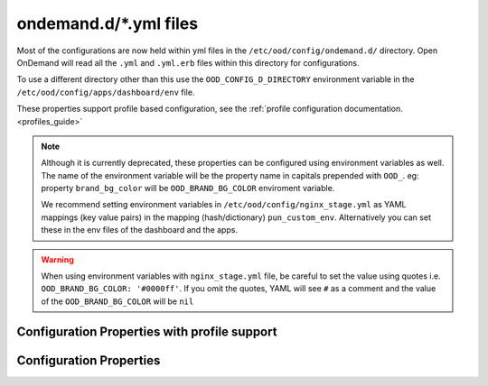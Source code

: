 .. _ondemand-d-ymls:

ondemand.d/\*.yml files
=======================

Most of the configurations are now held within yml files in the ``/etc/ood/config/ondemand.d/`` directory.
Open OnDemand will read all the ``.yml`` and ``.yml.erb`` files within this directory for
configurations.

To use a different directory other than this use the ``OOD_CONFIG_D_DIRECTORY`` environment variable
in the ``/etc/ood/config/apps/dashboard/env`` file.

These properties support profile based configuration, see the :ref:`profile configuration documentation. <profiles_guide>`

.. note:: Although it is currently deprecated, these properties can be configured using environment variables as well.
          The name of the environment variable will be the property name in capitals prepended with ``OOD_``.
          eg: property ``brand_bg_color`` will be ``OOD_BRAND_BG_COLOR`` enviroment variable.

          We recommend setting environment variables in ``/etc/ood/config/nginx_stage.yml``
          as YAML mappings (key value pairs) in the mapping (hash/dictionary) ``pun_custom_env``.
          Alternatively you can set these in the env files of the dashboard and the apps.

.. warning:: When using environment variables with ``nginx_stage.yml`` file, be careful to set the value using quotes
             i.e. ``OOD_BRAND_BG_COLOR: '#0000ff'``. If you omit the quotes, YAML will see ``#`` as a comment and the value of the ``OOD_BRAND_BG_COLOR`` will be ``nil``


.. _profile_properties:

Configuration Properties with profile support
---------------------------------------------

.. describe:: dashboard_header_img_logo (String, null)

    The url to the logo image for the main navigation. If no logo is configured, the ``dashboard_title``
    property will be used as text.
      
    Default
      No logo image will be shown, just the ``dashboard_title`` text.
    Example
      Show ``/public/logo.png`` as the logo image.

      .. code-block:: yaml

        dashboard_header_img_logo: "/public/logo.png"

.. describe:: dashboard_title (String, 'Open OnDemand')

    The text to use as the main navigation logo. If the ``dashboard_header_img_logo`` property is defined,
    this property will be used as the HTML image title.

    Default
      ``Open OnDemand`` text
    Example
      Show ``My Institution`` as the logo text.

      .. code-block:: yaml

        dashboard_title: "My Institution"

.. describe:: dashboard_logo (String, null)

  The url to the logo image for the homepage welcome message. If no logo is configured, the ``dashboard_title``
  property will be used as text.

  Default
    No logo image will be shown with the welcome message.
  Example
    Show ``/public/welcome.png`` as the welcome message logo image.

    .. code-block:: yaml

      dashboard_logo: "/public/welcome.png"

.. describe:: dashboard_logo_height (Integer, null)

    HTML image overide for the height of the welcome message logo image configured with ``dashboard_logo``

    Default
      ``null``, no override will be applied and the original image height will be used.
    Example
      Adjust the image height to 150

      .. code-block:: yaml

        dashboard_logo_height: "150"

.. describe:: disable_dashboard_logo (Bool, false)

    Whether to show the ``dashboard_logo`` property in the homepage welcome message.

    Default
      ``false``, the ``dashboard_logo`` logo will be shown in the homepage welcome message.
    Example
      Disable the logo in the welcome message.

      .. code-block:: yaml

        disable_dashboard_logo: true

.. describe:: public_url (String, '/public')

  The prefix url used to load the ``favicon.ico`` and custom CSS files configured with the ``custom_css_files`` property.

  Default
    '/public' prefix url.
  Example
    Use ``/public/resources`` as the prefix path to load these resources.

    .. code-block:: yaml

      public_url: "/public/resources"

.. describe:: brand_bg_color (String, null)

  The CSS color override for the main navbar background. Any valid CSS color value can be used.

  Default
    Null, no background color override. The default theme color from the ``navbar_type`` property will be used. 
  Example
    Use ``#007FFF`` (shade of blue) as the background color for the navbar.

    .. code-block:: yaml

      brand_bg_color: "#007FFF"

.. describe:: brand_link_active_bg_color (String, null)

  The CSS color override for background of the active navigation link in the navbar.
  Any valid CSS color value can be used.

  Default
    Null, no color override. The default theme color from the ``navbar_type`` property will be used. 
  Example
    Use ``#007FFF`` (shade of blue) for the background color of the active navigation link.

    .. code-block:: yaml

      brand_link_active_bg_color: "#007FFF"

.. describe:: dashboard_layout (Object, null)

  Specify the dashboard layout.  Rearrange existing widgets
  and add more custom widgets. See the 
  :ref:`documentation on custom dashboard layouts <dashboard_custom_layout>`
  for details and examples.

  Default
    Null, do not change the default dashboard layout.
  Example
    See the  :ref:`dashboard layout documentation <dashboard_custom_layout>`
  
.. describe:: pinned_apps (Array<Object>, null)

  An array of pinned app objects specifying what apps to pin to the dashboard.
  See the :ref:`documentation on pinned apps <dashboard_pinned_apps>` for details
  and examples.

  Default
    Null, don't pin any apps to the dashboard.
  Example
    See the  :ref:`pinned apps documentation <dashboard_pinned_apps>`

.. describe:: pinned_apps_menu_length (Integer, 6)

    The maximum number of pinned apps in the 'Apps' menu bar.

    Default
      6, show a maximum of 6 pinned apps.
    Example
      Show 10 items in the menu.

      .. code-block:: yaml

        pinned_apps_menu_length: 10

.. describe:: pinned_apps_group_by (String, null)

  Group the pinned apps icons by this field in the dashboard.

  Default
    Null, do no group pinned apps by any field.
  Example
    Group the pinned apps by ``category``.

    .. code-block:: yaml

      pinned_apps_group_by: "category"

.. describe:: profile_links (Array<Object>, [])

  List of profiles to display in the ``Help`` navigation menu. This will allow users to change profiles.
  For more information see the :ref:`profile selection documentation. <profiles_selection_guide>`

  Default
    Empty list, no profile links will be shown.
  Example
    Add a link to the ``default`` and ``ondemand`` profiles to the ``Help`` menu.

    .. code-block:: yaml

      profile_links:
        - id: ""
          name: "Default"
          icon: "house-user"
        - id: "ondemand"
          name: "OnDemand Profile"
          icon: "user"

.. describe:: custom_css_files (Array<String>, [])

  List of relative URLs to the CSS files to include in all Dashboard pages.
  These CSS files can be used to customize the look and feel of the Dashboard.

  The relative path will be prefixed with the value of the ``public_url`` property.

  Default
    Empty list, no custom css files will be included.
  Example
    Add two custom CSS files: ``/myfolder/navigation.css`` and ``/myfolder/pinned_apps.css`` to the Dashboard.

    .. code-block:: yaml

      custom_css_files: ["/myfolder/navigation.css", "/myfolder/pinned_apps.css"]

.. describe:: show_all_apps_link (Bool, false)

  Whether to show the ``All Apps`` link in the navbar.
  This links to the Dashboard page showing all system installed applications.

  Default
    ``false``, the ``All Apps`` link will not be shown in the navbar.
  Example
    Include the ``All Apps`` link in the navbar.

    .. code-block:: yaml

      show_all_apps_link: true

.. describe:: nav_categories (Array<String>, NavConfig.categories)

  List of application categories used to sort and filter the applications that appear in the navbar.

  Default
    ``['Apps', 'Files', 'Jobs', 'Clusters', 'Interactive Apps']``,
    the default list of categories as configured with the ``NavConfig.categories`` variable.
  Example
    Set the categories to ``['Apps', 'Files', 'Jobs']``

    .. code-block:: yaml

      nav_categories: ["Apps", "Files", "Jobs"]

.. describe:: navbar_type (String, 'dark')
  
  The navbar theme type. There are 2 themes, ``light`` and ``dark``.
  The selected theme will update the colors of the navbar.

  Default
    ``dark``,
  Example
    Set theme to ``light``

    .. code-block:: yaml

      navbar_type: "light"

.. describe:: nav_bar (Array<Object>, [])

  An array of navigation items to create a custom navbar.
  This property sets the navigation items for the left hand side navigation menu in the header.

  See the :ref:`documentation on custom navigation <navbar_guide>` for details and examples.

  Default
    Empty array, show the default navbar.
  Example
    See the  :ref:`custom navigation documentation <navbar_guide>`

.. describe:: help_bar (Array<Object>, [])

  An array of navigation items to create a custom help navigation.
  This property sets the navigation items for the right hand side navigation menu on the header.

  See the :ref:`documentation on custom navigation <navbar_guide>` for details and examples.

  Default
    Empty array, show the default help navigation.
  Example
     See the  :ref:`custom navigation documentation <navbar_guide>`

.. describe:: interactive_apps_menu (Object, {})

  A single navigation item to create a custom interactive apps menu.
  This property sets the interactive applications to display in the left hand side menu
  on the ``Interactive Apps`` and ``Interactive Sessions`` pages.

  See the :ref:`documentation on interactive apps menu <interactive_apps_menu_guide>` for details and examples.

  Default
    Empty object, No customizations, show the currently installed interactive applications.
  Example
    See the  :ref:`interactive apps menu documentation <interactive_apps_menu_guide>`

.. describe:: custom_pages (Hash<String, Object>, {})

  A hash with the definition of the layouts for the configured custom pages.
  The key is a string with the page code. The value is the custom page layout definition.

  See the :ref:`documentation on custom pages <custom_pages_guide>` for details and examples.

  Default
    Empty hash, No custom pages defined.
  Example
    See the  :ref:`custom pages documentation <custom_pages_guide>`

Configuration Properties
------------------------

.. describe:: files_enable_shell_button (Bool, true)

  Specify if the Files App has a shell button to open files in.

  Default
    True. Files App has access to shell button.
  Example
    Disable the terminal button in the Files App.

    .. code-block:: yaml

      files_enable_shell_button: false
  
.. describe:: csp_enabled (Bool, false)

  TBC

  Default
    False.
  Example
    TBC.

    .. code-block:: yaml

      csp_enabled: true
  
.. describe:: csp_report_only (Bool, false)

  TBC

  Default
    False.
  Example
    TBC.

    .. code-block:: yaml

      csp_report_only: true

.. describe:: bc_dynamic_js (Bool, false)

  TBC

  Default
    False.
  Example
    TBC.

    .. code-block:: yaml

      bc_dynamic_js: true

.. describe:: per_cluster_dataroot (Bool, false)

  TBC

  Default
    False.
  Example
    TBC.

    .. code-block:: yaml

      per_cluster_dataroot: true

.. describe:: file_navigator (Bool, false)

  TBC

  Default
    False.
  Example
    TBC.

    .. code-block:: yaml

      file_navigator: true

.. describe:: jobs_app_alpha (Bool, false)

  TBC

  Default
    False.
  Example
    TBC.

    .. code-block:: yaml

      jobs_app_alpha: true

.. describe:: files_app_remote_files (Bool, false)

  TBC

  Default
    False.
  Example
    TBC.

    .. code-block:: yaml

      files_app_remote_files: true

.. describe:: host_based_profiles (Bool, false)

  Feature flag to enable automatic selection of configuration profiles based on the hostname of the request.

  Default
    False. Profiles will be selected manually based on the user settings file.
  Example
    Enable automatic hostname profile selection.

    .. code-block:: yaml

      host_based_profiles: true

.. describe:: disable_bc_shell (Bool, false)

  TBC

  Default
    False.
  Example
    TBC.

    .. code-block:: yaml

      disable_bc_shell: true

.. describe:: cancel_session_enabled (Bool, false)

  Feature flag to enable the cancellation of active interactive sessions without deleting the session card.

  Default
    False. Active interactive sessions can only be deleted.
  Example
    Enable interactive sessions cancellations.

    .. code-block:: yaml

      cancel_session_enabled: true

.. _module_file_dir:
.. describe:: module_file_dir (String, null)

  Specify a directory where module files per cluster exist. This directory
  should have module spider-json output as indicated by the command below.
  Open OnDemand will read these files and potentially show them in a from.

  ``$LMOD_DIR/spider -o spider-json $MODULEPATH > /some/directory/my_cluster.json``

  Default
    Null. No directory given
  Example
    Look for json files in the /etc/reporing/modules directory.

    .. code-block:: yaml

      module_file_dir: "/etc/reporing/modules"

.. describe:: user_settings_file (String, '.ood')

  The name of the file to store user settings. This file is used to store the selected profile.
  The path to the file is managed by the configuration variable ``Configuration.dataroot``.
  This is usually: ``~/ondemand/data/sys/dashboard``

  Default
    '.ood'.
  Example
    Use ``user_settings.txt`` as the file name for user settings.

    .. code-block:: yaml

      user_settings_file: "user_settings.txt"

.. describe:: facl_domain (String, null)

  TBC

  Default
    Null
  Example
    TBC.

    .. code-block:: yaml

      facl_domain: "some_value"

.. describe:: support_ticket (Object, {})

  Configuration settings to enable and configure the support ticket feature.

  See the :ref:`documentation on Support Ticket <support_ticket_guide>` for details and examples.


  Default
    Empty object, support ticket feature is disabled.
  Example
    See the  :ref:`Support Ticket documentation <support_ticket_guide>`

